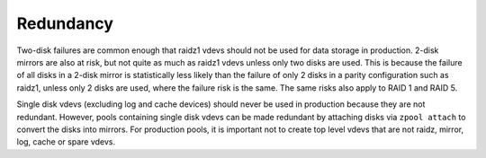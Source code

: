 ============
 Redundancy
============

Two-disk failures are common enough that raidz1 vdevs should not be
used for data storage in production. 2-disk mirrors are also at risk,
but not quite as much as raidz1 vdevs unless only two disks are
used. This is because the failure of all disks in a 2-disk mirror is
statistically less likely than the failure of only 2 disks in a parity
configuration such as raidz1, unless only 2 disks are used, where the
failure risk is the same. The same risks also apply to RAID 1 and
RAID 5.

Single disk vdevs (excluding log and cache devices) should never be
used in production because they are not redundant. However, pools
containing single disk vdevs can be made redundant by attaching disks
via ``zpool attach`` to convert the disks into mirrors. For production
pools, it is important not to create top level vdevs that are not
raidz, mirror, log, cache or spare vdevs.
